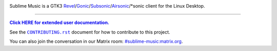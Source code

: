 .. image:: https://gitlab.com/sumner/sublime-music/-/raw/master/docs/logo/logo.png
   :alt: Sublime Music Logo

Sublime Music is a GTK3 `Revel`_/`Gonic`_/`Subsonic`_/`Airsonic`_/\*sonic client
for the Linux Desktop.

.. _Revel: https://gitlab.com/robozman/revel
.. _Gonic: https://github.com/sentriz/gonic
.. _Subsonic: http://www.subsonic.org/pages/index.jsp
.. _Airsonic: https://airsonic.github.io/

-------------------------------------------------------------------------------

|userdoc|_

.. |userdoc| replace:: **Click HERE for extended user documentation.**
.. _userdoc: https://sumner.gitlab.io/sublime-music/

See the |contributing|_ document for how to contribute to this project.

.. |contributing| replace:: ``CONTRIBUTING.rst``
.. _contributing: https://gitlab.com/sumner/sublime-music/-/blob/master/CONTRIBUTING.rst

You can also join the conversation in our Matrix room:
`#sublime-music:matrix.org <https://matrix.to/#/!veTDkgvBExJGKIBYlU:matrix.org?via=matrix.org>`_.

